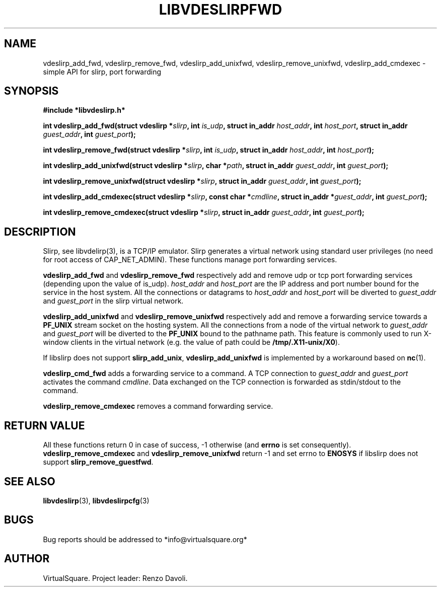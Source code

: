 .\" Copyright (C) 2019 VirtualSquare. Project Leader: Renzo Davoli
.\"
.\" This is free documentation; you can redistribute it and/or
.\" modify it under the terms of the GNU General Public License,
.\" as published by the Free Software Foundation, either version 2
.\" of the License, or (at your option) any later version.
.\"
.\" The GNU General Public License's references to "object code"
.\" and "executables" are to be interpreted as the output of any
.\" document formatting or typesetting system, including
.\" intermediate and printed output.
.\"
.\" This manual is distributed in the hope that it will be useful,
.\" but WITHOUT ANY WARRANTY; without even the implied warranty of
.\" MERCHANTABILITY or FITNESS FOR A PARTICULAR PURPOSE.  See the
.\" GNU General Public License for more details.
.\"
.\" You should have received a copy of the GNU General Public
.\" License along with this manual; if not, write to the Free
.\" Software Foundation, Inc., 51 Franklin St, Fifth Floor, Boston,
.\" MA 02110-1301 USA.
.\"
.\" Automatically generated by Pandoc 3.1.11
.\"
.TH "LIBVDESLIRPFWD" "3" "January 2024" "VirtualSquare" "Library Functions Manual"
.SH NAME
vdeslirp_add_fwd, vdeslirp_remove_fwd, vdeslirp_add_unixfwd,
vdeslirp_remove_unixfwd, vdeslirp_add_cmdexec \- simple API for slirp,
port forwarding
.SH SYNOPSIS
\f[CB]#include *libvdeslirp.h*\f[R]
.PP
\f[CB]int vdeslirp_add_fwd(struct vdeslirp *\f[R]\f[I]slirp\f[R]\f[CB], int\f[R]
\f[I]is_udp\f[R]\f[CB], struct in_addr\f[R]
\f[I]host_addr\f[R]\f[CB], int\f[R]
\f[I]host_port\f[R]\f[CB], struct in_addr\f[R]
\f[I]guest_addr\f[R]\f[CB], int\f[R] \f[I]guest_port\f[R]\f[CB]);\f[R]
.PP
\f[CB]int vdeslirp_remove_fwd(struct vdeslirp *\f[R]\f[I]slirp\f[R]\f[CB], int\f[R]
\f[I]is_udp\f[R]\f[CB], struct in_addr\f[R]
\f[I]host_addr\f[R]\f[CB], int\f[R] \f[I]host_port\f[R]\f[CB]);\f[R]
.PP
\f[CB]int vdeslirp_add_unixfwd(struct vdeslirp *\f[R]\f[I]slirp\f[R]\f[CB], char *\f[R]\f[I]path\f[R]\f[CB], struct in_addr\f[R]
\f[I]guest_addr\f[R]\f[CB], int\f[R] \f[I]guest_port\f[R]\f[CB]);\f[R]
.PP
\f[CB]int vdeslirp_remove_unixfwd(struct vdeslirp *\f[R]\f[I]slirp\f[R]\f[CB], struct in_addr\f[R]
\f[I]guest_addr\f[R]\f[CB], int\f[R] \f[I]guest_port\f[R]\f[CB]);\f[R]
.PP
\f[CB]int vdeslirp_add_cmdexec(struct vdeslirp *\f[R]\f[I]slirp\f[R]\f[CB], const char *\f[R]\f[I]cmdline\f[R]\f[CB], struct in_addr *\f[R]\f[I]guest_addr\f[R]\f[CB], int\f[R]
\f[I]guest_port\f[R]\f[CB]);\f[R]
.PP
\f[CB]int vdeslirp_remove_cmdexec(struct vdeslirp *\f[R]\f[I]slirp\f[R]\f[CB], struct in_addr\f[R]
\f[I]guest_addr\f[R]\f[CB], int\f[R] \f[I]guest_port\f[R]\f[CB]);\f[R]
.SH DESCRIPTION
Slirp, see libvdelirp(3), is a TCP/IP emulator.
Slirp generates a virtual network using standard user privileges (no
need for root access of CAP_NET_ADMIN).
These functions manage port forwarding services.
.PP
\f[CB]vdeslirp_add_fwd\f[R] and \f[CB]vdeslirp_remove_fwd\f[R]
respectively add and remove udp or tcp port forwarding services
(depending upon the value of is_udp).
\f[I]host_addr\f[R] and \f[I]host_port\f[R] are the IP address and port
number bound for the service in the host system.
All the connections or datagrams to \f[I]host_addr\f[R] and
\f[I]host_port\f[R] will be diverted to \f[I]guest_addr\f[R] and
\f[I]guest_port\f[R] in the slirp virtual network.
.PP
\f[CB]vdeslirp_add_unixfwd\f[R] and \f[CB]vdeslirp_remove_unixfwd\f[R]
respectively add and remove a forwarding service towards a
\f[CB]PF_UNIX\f[R] stream socket on the hosting system.
All the connections from a node of the virtual network to
\f[I]guest_addr\f[R] and \f[I]guest_port\f[R] will be diverted to the
\f[CB]PF_UNIX\f[R] bound to the pathname path.
This feature is commonly used to run X\-window clients in the virtual
network (e.g.\ the value of path could be
\f[CB]/tmp/.X11\-unix/X0\f[R]).
.PP
If libslirp does not support \f[CB]slirp_add_unix\f[R],
\f[CB]vdeslirp_add_unixfwd\f[R] is implemented by a workaround based on
\f[CB]nc\f[R](1).
.PP
\f[CB]vdeslirp_cmd_fwd\f[R] adds a forwarding service to a command.
A TCP connection to \f[I]guest_addr\f[R] and \f[I]guest_port\f[R]
activates the command \f[I]cmdline\f[R].
Data exchanged on the TCP connection is forwarded as stdin/stdout to the
command.
.PP
\f[CB]vdeslirp_remove_cmdexec\f[R] removes a command forwarding service.
.SH RETURN VALUE
All these functions return 0 in case of success, \-1 otherwise (and
\f[CB]errno\f[R] is set consequently).
\f[CB]vdeslirp_remove_cmdexec\f[R] and
\f[CB]vdeslirp_remove_unixfwd\f[R] return \-1 and set errno to
\f[CB]ENOSYS\f[R] if libslirp does not support
\f[CB]slirp_remove_guestfwd\f[R].
.SH SEE ALSO
\f[CB]libvdeslirp\f[R](3), \f[CB]libvdeslirpcfg\f[R](3)
.SH BUGS
Bug reports should be addressed to *info\[at]virtualsquare.org*
.SH AUTHOR
VirtualSquare.
Project leader: Renzo Davoli.
